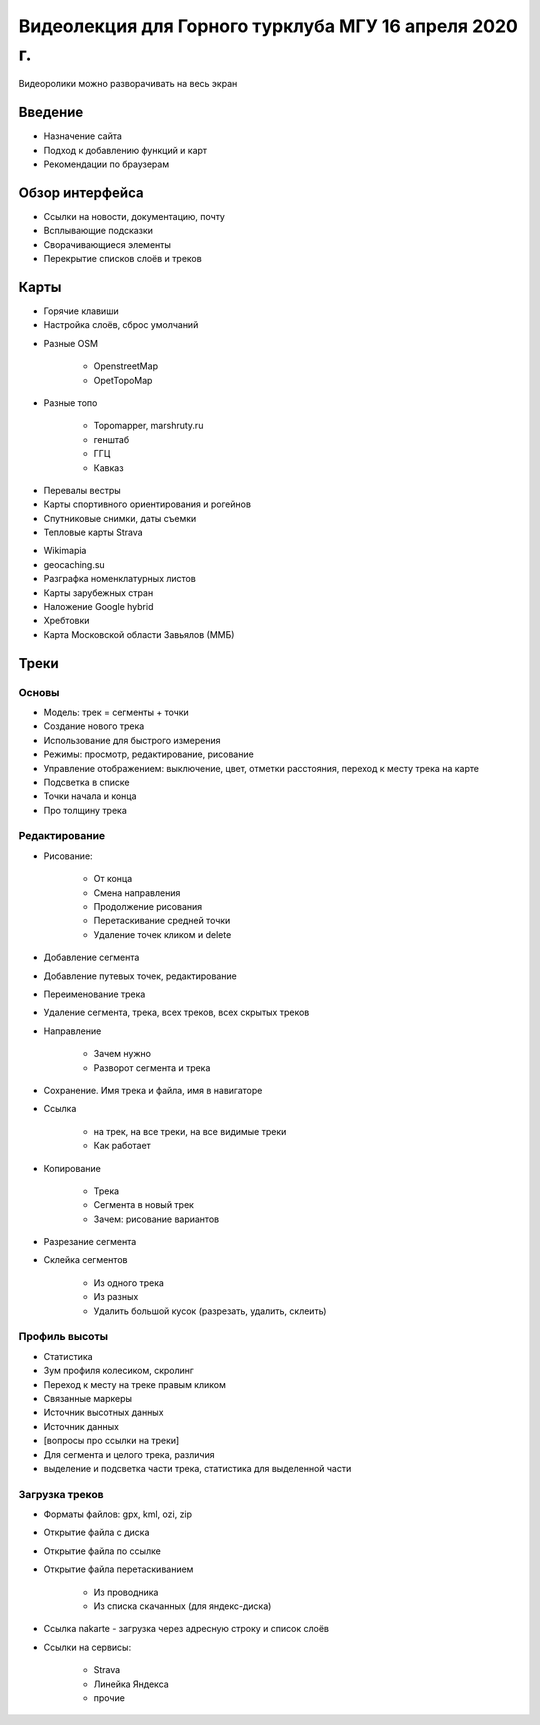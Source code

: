 Видеолекция для Горного турклуба МГУ 16 апреля 2020 г.
======================================================

Видеоролики можно разворачивать на весь экран

Введение
--------

* Назначение сайта
* Подход к добавлению функций и карт
* Рекомендации по браузерам

.. raw:: html

    <video width="600" controls>
        <source src="_static/lecture_files/01_введение.mp4">
    Your browser does not support the video tag.
    </video>

Обзор интерфейса
----------------

* Ссылки на новости, документацию, почту
* Всплывающие подсказки
* Сворачивающиеся элементы
* Перекрытие списков слоёв и треков

.. raw:: html

    <video width="600" controls>
        <source src="_static/lecture_files/02_обзор_интерфейса.mp4">
    Your browser does not support the video tag.
    </video>

Карты
-----

* Горячие клавиши
* Настройка слоёв, сброс умолчаний

.. raw:: html

    <video width="600" controls>
        <source src="_static/lecture_files/03_01_слои_хоткеи_настройки.mp4">
    Your browser does not support the video tag.
    </video>

* Разные OSM

    * OpenstreetMap
    * OpetTopoMap

.. raw:: html

    <video width="600" controls>
        <source src="_static/lecture_files/03_02_слои_osm.mp4">
    Your browser does not support the video tag.
    </video>

* Разные топо

    * Topomapper, marshruty.ru
    * генштаб
    * ГГЦ
    * Кавказ

.. raw:: html

    <video width="600" controls>
        <source src="_static/lecture_files/03_03_слои_топо.mp4">
    Your browser does not support the video tag.
    </video>

* Перевалы вестры
* Карты спортивного ориентирования и рогейнов
* Спутниковые снимки, даты съемки
* Тепловые карты Strava

.. raw:: html

    <video width="600" controls>
        <source src="_static/lecture_files/03_04_слои_вестра_оспорт_спутник_даты_страва.mp4">
    Your browser does not support the video tag.
    </video>

* Wikimapia
* geocaching.su
* Разграфка номенклатурных листов
* Карты зарубежных стран
* Наложение Google hybrid
* Хребтовки
* Карта Московской области Завьялов (ММБ)

.. raw:: html

    <video width="600" controls>
        <source src="_static/lecture_files/03_05_слои_wikimaia_geocaching_разграфка_локальные_гибрид_хребтовки_slazav.mp4">
    Your browser does not support the video tag.
    </video>

Треки
-----

Основы
######

* Модель: трек = сегменты + точки
* Создание нового трека
* Использование для быстрого измерения
* Режимы: просмотр, редактирование, рисование
* Управление отображением: выключение, цвет, отметки расстояния, переход к месту трека на карте
* Подсветка в списке
* Точки начала и конца
* Про толщину трека

.. raw:: html

    <video width="600" controls>
        <source src="_static/lecture_files/04_01_треки_основы.mp4">
    Your browser does not support the video tag.
    </video>

Редактирование
##############

* Рисование:

    * От конца
    * Смена направления
    * Продолжение рисования
    * Перетаскивание средней точки
    * Удаление точек кликом и delete

* Добавление сегмента
* Добавление путевых точек, редактирование
* Переименование трека
* Удаление сегмента, трека, всех треков, всех скрытых треков
* Направление

    * Зачем нужно
    * Разворот сегмента и трека

* Сохранение. Имя трека и файла, имя в навигаторе
* Ссылка

    * на трек, на все треки, на все видимые треки
    * Как работает

* Копирование

    * Трека
    * Сегмента в новый трек
    * Зачем: рисование вариантов

* Разрезание сегмента
* Склейка сегментов

    * Из одного трека
    * Из разных
    * Удалить большой кусок (разрезать, удалить, склеить)

.. raw:: html

    <video width="600" controls>
        <source src="_static/lecture_files/04_02_треки_редактирование.mp4">
    Your browser does not support the video tag.
    </video>

Профиль высоты
##############

* Статистика
* Зум профиля колесиком, скролинг
* Переход к месту на треке правым кликом
* Связанные маркеры
* Источник высотных данных
* Источник данных
* [вопросы про ссылки на треки]
* Для сегмента и целого трека, различия
* выделение и подсветка части трека, статистика для выделенной части

.. raw:: html

    <video width="600" controls>
        <source src="_static/lecture_files/04_03_треки_профиль.mp4">
    Your browser does not support the video tag.
    </video>

Загрузка треков
###############

* Форматы файлов: gpx, kml, ozi, zip
* Открытие файла с диска
* Открытие файла по ссылке
* Открытие файла перетаскиванием

    * Из проводника
    * Из списка скачанных (для яндекс-диска)

* Ссылка nakarte - загрузка через адресную строку и список слоёв
* Ссылки на сервисы:

    * Strava
    * Линейка Яндекса
    * прочие


.. raw:: html

    <video width="600" controls>
        <source src="_static/lecture_files/04_04_треки_загрузка.mp4">
    Your browser does not support the video tag.
    </video>

